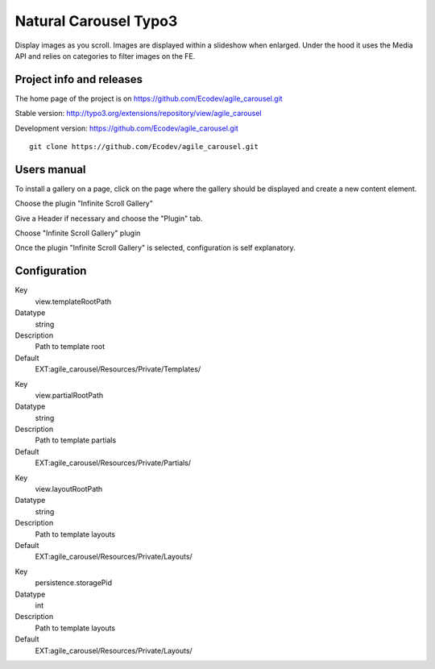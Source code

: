 ==============
Natural Carousel Typo3
==============

Display images as you scroll. Images are displayed within a slideshow when enlarged.
Under the hood it uses the Media API and relies on categories to filter images on the FE.

.. image:: https://raw.github.com/Ecodev/agile_carousel/master/Documentation/Introduction-01.png


Project info and releases
=========================

The home page of the project is on https://github.com/Ecodev/agile_carousel.git

Stable version:
http://typo3.org/extensions/repository/view/agile_carousel

Development version:
https://github.com/Ecodev/agile_carousel.git

::

	git clone https://github.com/Ecodev/agile_carousel.git

Users manual
============

To install a gallery on a page, click on the page where the gallery should be displayed and create a new content element.

.. image:: https://raw.github.com/Ecodev/agile_carousel/master/Documentation/UserManual-01.png

Choose the plugin "Infinite Scroll Gallery"

.. image:: https://raw.github.com/Ecodev/agile_carousel/master/Documentation/UserManual-02.png

Give a Header if necessary and choose the "Plugin" tab.

.. image:: https://raw.github.com/Ecodev/agile_carousel/master/Documentation/UserManual-03.png

Choose "Infinite Scroll Gallery" plugin

.. image:: https://raw.github.com/Ecodev/agile_carousel/master/Documentation/UserManual-04.png

Once the plugin "Infinite Scroll Gallery" is selected, configuration is self explanatory.

Configuration
=============

.. .....................................................................................
.. container:: table-row

Key
	view.templateRootPath

Datatype
	string

Description
	Path to template root

Default
	EXT:agile_carousel/Resources/Private/Templates/

.. .....................................................................................
.. container:: table-row

Key
	view.partialRootPath

Datatype
	string

Description
	Path to template partials

Default
	EXT:agile_carousel/Resources/Private/Partials/


.. .....................................................................................
.. container:: table-row

Key
	view.layoutRootPath

Datatype
	string

Description
	Path to template layouts

Default
	EXT:agile_carousel/Resources/Private/Layouts/

.. .....................................................................................
.. container:: table-row

Key
	persistence.storagePid

Datatype
	int

Description
	Path to template layouts

Default
	EXT:agile_carousel/Resources/Private/Layouts/
